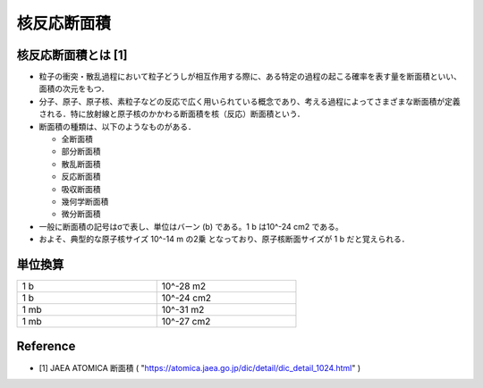 ##############################################################
核反応断面積
##############################################################

=========================================================
核反応断面積とは [1]
=========================================================

* 粒子の衝突・散乱過程において粒子どうしが相互作用する際に、ある特定の過程の起こる確率を表す量を断面積といい、面積の次元をもつ．
* 分子、原子、原子核、素粒子などの反応で広く用いられている概念であり、考える過程によってさまざまな断面積が定義される．特に放射線と原子核のかかわる断面積を核（反応）断面積という．
* 断面積の種類は、以下のようなものがある．

  + 全断面積
  + 部分断面積
  + 散乱断面積
  + 反応断面積
  + 吸収断面積
  + 幾何学断面積
  + 微分断面積
    
* 一般に断面積の記号はσで表し、単位はバーン (b) である。1 b は10^-24 cm2 である。
* およそ、典型的な原子核サイズ 10^-14 m の2乗 となっており、原子核断面サイズが 1 b だと覚えられる．

  
=========================================================
単位換算
=========================================================

.. csv-table::
   :widths: 10, 10
   :width:  500px
   
   "1 b", "10^-28 m2"
   "1 b", "10^-24 cm2"
   "1 mb", "10^-31 m2"
   "1 mb", "10^-27 cm2"


=========================================================
Reference
=========================================================

* [1] JAEA ATOMICA 断面積 ( "https://atomica.jaea.go.jp/dic/detail/dic_detail_1024.html" )
